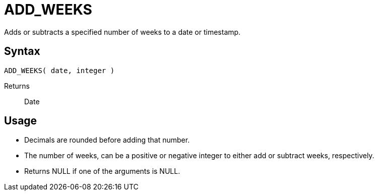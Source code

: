 ////
Licensed to the Apache Software Foundation (ASF) under one
or more contributor license agreements.  See the NOTICE file
distributed with this work for additional information
regarding copyright ownership.  The ASF licenses this file
to you under the Apache License, Version 2.0 (the
"License"); you may not use this file except in compliance
with the License.  You may obtain a copy of the License at
  http://www.apache.org/licenses/LICENSE-2.0
Unless required by applicable law or agreed to in writing,
software distributed under the License is distributed on an
"AS IS" BASIS, WITHOUT WARRANTIES OR CONDITIONS OF ANY
KIND, either express or implied.  See the License for the
specific language governing permissions and limitations
under the License.
////
= ADD_WEEKS

Adds or subtracts a specified number of weeks to a date or timestamp.
		
== Syntax
----
ADD_WEEKS( date, integer )
----

Returns:: Date

== Usage

* Decimals are rounded before adding that number.
* The number of weeks, can be a positive or negative integer to either add or subtract weeks, respectively.
* Returns NULL if one of the arguments is NULL.